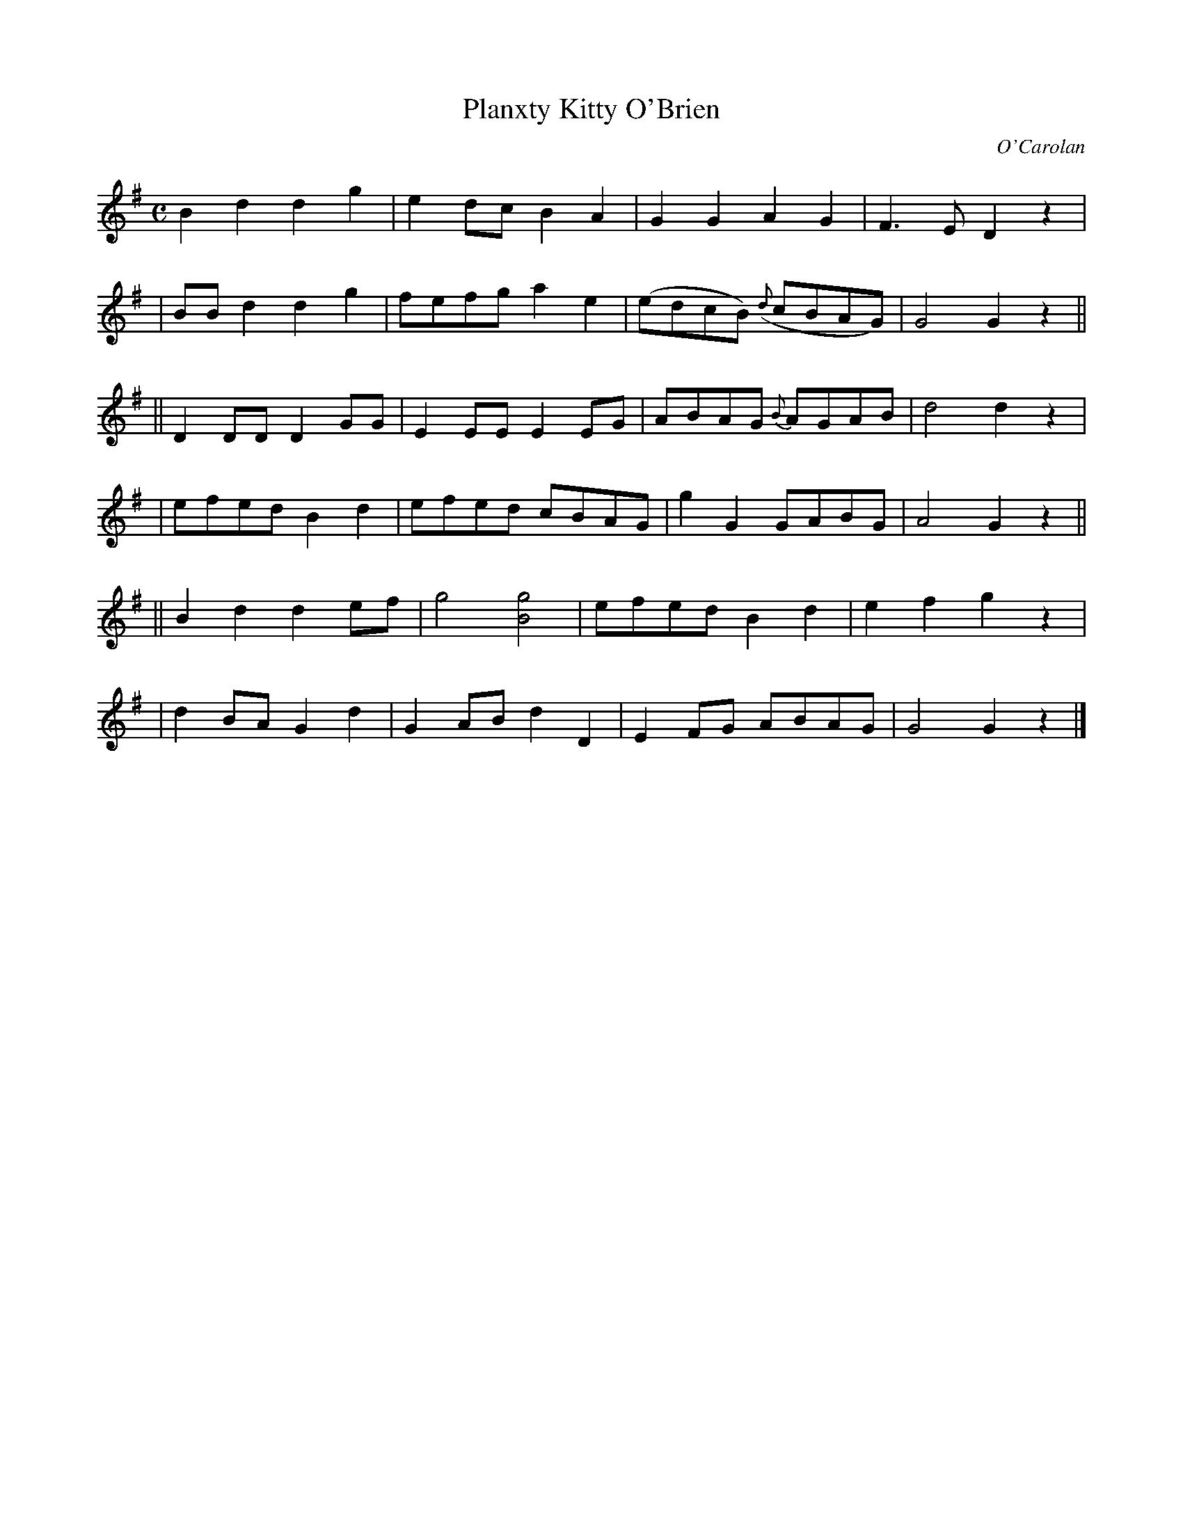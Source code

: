 X:663
T:Planxty Kitty O'Brien
C:O'Carolan
B:O'Neill's 663
N:"Moderate"
M:C
L:1/8
K:G
B2d2 d2g2 | e2dc B2A2 | G2G2 A2G2 | F3E D2z2 |
| BBd2 d2g2 | fefg a2e2 | (edcB) ({d}cBAG) | G4 G2z2 ||
|| D2DD D2GG | E2EE E2EG | ABAG {B}AGAB | d4 d2z2 |
| efed B2d2 | efed cBAG | g2G2 GABG | A4 G2z2 ||
|| B2d2 d2ef | g4 [g4B4] | efed B2d2 | e2f2 g2z2 |
| d2BA G2d2 | G2AB d2D2 | E2 FG ABAG | G4 G2z2 |]
